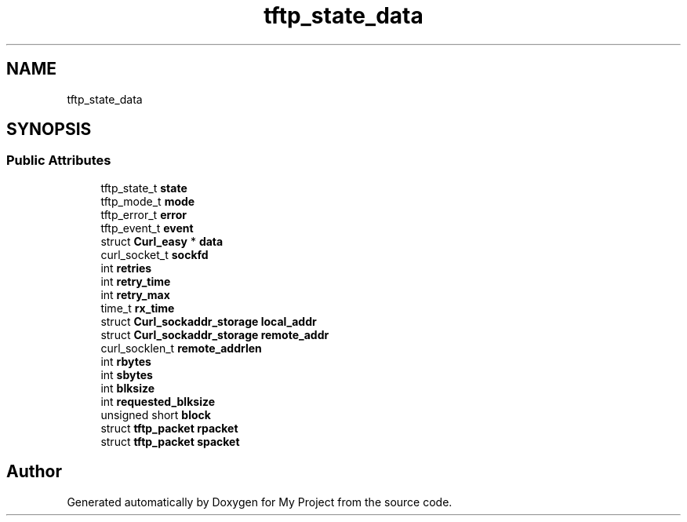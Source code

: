 .TH "tftp_state_data" 3 "Wed Feb 1 2023" "Version Version 0.0" "My Project" \" -*- nroff -*-
.ad l
.nh
.SH NAME
tftp_state_data
.SH SYNOPSIS
.br
.PP
.SS "Public Attributes"

.in +1c
.ti -1c
.RI "tftp_state_t \fBstate\fP"
.br
.ti -1c
.RI "tftp_mode_t \fBmode\fP"
.br
.ti -1c
.RI "tftp_error_t \fBerror\fP"
.br
.ti -1c
.RI "tftp_event_t \fBevent\fP"
.br
.ti -1c
.RI "struct \fBCurl_easy\fP * \fBdata\fP"
.br
.ti -1c
.RI "curl_socket_t \fBsockfd\fP"
.br
.ti -1c
.RI "int \fBretries\fP"
.br
.ti -1c
.RI "int \fBretry_time\fP"
.br
.ti -1c
.RI "int \fBretry_max\fP"
.br
.ti -1c
.RI "time_t \fBrx_time\fP"
.br
.ti -1c
.RI "struct \fBCurl_sockaddr_storage\fP \fBlocal_addr\fP"
.br
.ti -1c
.RI "struct \fBCurl_sockaddr_storage\fP \fBremote_addr\fP"
.br
.ti -1c
.RI "curl_socklen_t \fBremote_addrlen\fP"
.br
.ti -1c
.RI "int \fBrbytes\fP"
.br
.ti -1c
.RI "int \fBsbytes\fP"
.br
.ti -1c
.RI "int \fBblksize\fP"
.br
.ti -1c
.RI "int \fBrequested_blksize\fP"
.br
.ti -1c
.RI "unsigned short \fBblock\fP"
.br
.ti -1c
.RI "struct \fBtftp_packet\fP \fBrpacket\fP"
.br
.ti -1c
.RI "struct \fBtftp_packet\fP \fBspacket\fP"
.br
.in -1c

.SH "Author"
.PP 
Generated automatically by Doxygen for My Project from the source code\&.
